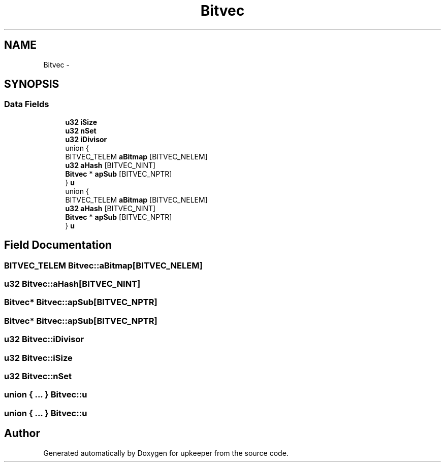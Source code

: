 .TH "Bitvec" 3 "20 Jul 2011" "Version 1" "upkeeper" \" -*- nroff -*-
.ad l
.nh
.SH NAME
Bitvec \- 
.SH SYNOPSIS
.br
.PP
.SS "Data Fields"

.in +1c
.ti -1c
.RI "\fBu32\fP \fBiSize\fP"
.br
.ti -1c
.RI "\fBu32\fP \fBnSet\fP"
.br
.ti -1c
.RI "\fBu32\fP \fBiDivisor\fP"
.br
.ti -1c
.RI "union {"
.br
.ti -1c
.RI "   BITVEC_TELEM \fBaBitmap\fP [BITVEC_NELEM]"
.br
.ti -1c
.RI "   \fBu32\fP \fBaHash\fP [BITVEC_NINT]"
.br
.ti -1c
.RI "   \fBBitvec\fP * \fBapSub\fP [BITVEC_NPTR]"
.br
.ti -1c
.RI "} \fBu\fP"
.br
.ti -1c
.RI "union {"
.br
.ti -1c
.RI "   BITVEC_TELEM \fBaBitmap\fP [BITVEC_NELEM]"
.br
.ti -1c
.RI "   \fBu32\fP \fBaHash\fP [BITVEC_NINT]"
.br
.ti -1c
.RI "   \fBBitvec\fP * \fBapSub\fP [BITVEC_NPTR]"
.br
.ti -1c
.RI "} \fBu\fP"
.br
.in -1c
.SH "Field Documentation"
.PP 
.SS "BITVEC_TELEM \fBBitvec::aBitmap\fP[BITVEC_NELEM]"
.PP
.SS "\fBu32\fP \fBBitvec::aHash\fP[BITVEC_NINT]"
.PP
.SS "\fBBitvec\fP* \fBBitvec::apSub\fP[BITVEC_NPTR]"
.PP
.SS "\fBBitvec\fP* \fBBitvec::apSub\fP[BITVEC_NPTR]"
.PP
.SS "\fBu32\fP \fBBitvec::iDivisor\fP"
.PP
.SS "\fBu32\fP \fBBitvec::iSize\fP"
.PP
.SS "\fBu32\fP \fBBitvec::nSet\fP"
.PP
.SS "union { ... }   \fBBitvec::u\fP"
.PP
.SS "union { ... }   \fBBitvec::u\fP"
.PP


.SH "Author"
.PP 
Generated automatically by Doxygen for upkeeper from the source code.
